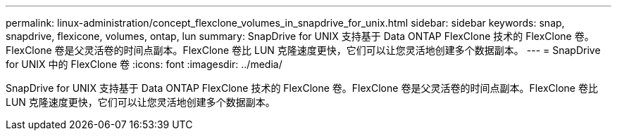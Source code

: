 ---
permalink: linux-administration/concept_flexclone_volumes_in_snapdrive_for_unix.html 
sidebar: sidebar 
keywords: snap, snapdrive, flexicone, volumes, ontap, lun 
summary: SnapDrive for UNIX 支持基于 Data ONTAP FlexClone 技术的 FlexClone 卷。FlexClone 卷是父灵活卷的时间点副本。FlexClone 卷比 LUN 克隆速度更快，它们可以让您灵活地创建多个数据副本。 
---
= SnapDrive for UNIX 中的 FlexClone 卷
:icons: font
:imagesdir: ../media/


[role="lead"]
SnapDrive for UNIX 支持基于 Data ONTAP FlexClone 技术的 FlexClone 卷。FlexClone 卷是父灵活卷的时间点副本。FlexClone 卷比 LUN 克隆速度更快，它们可以让您灵活地创建多个数据副本。
